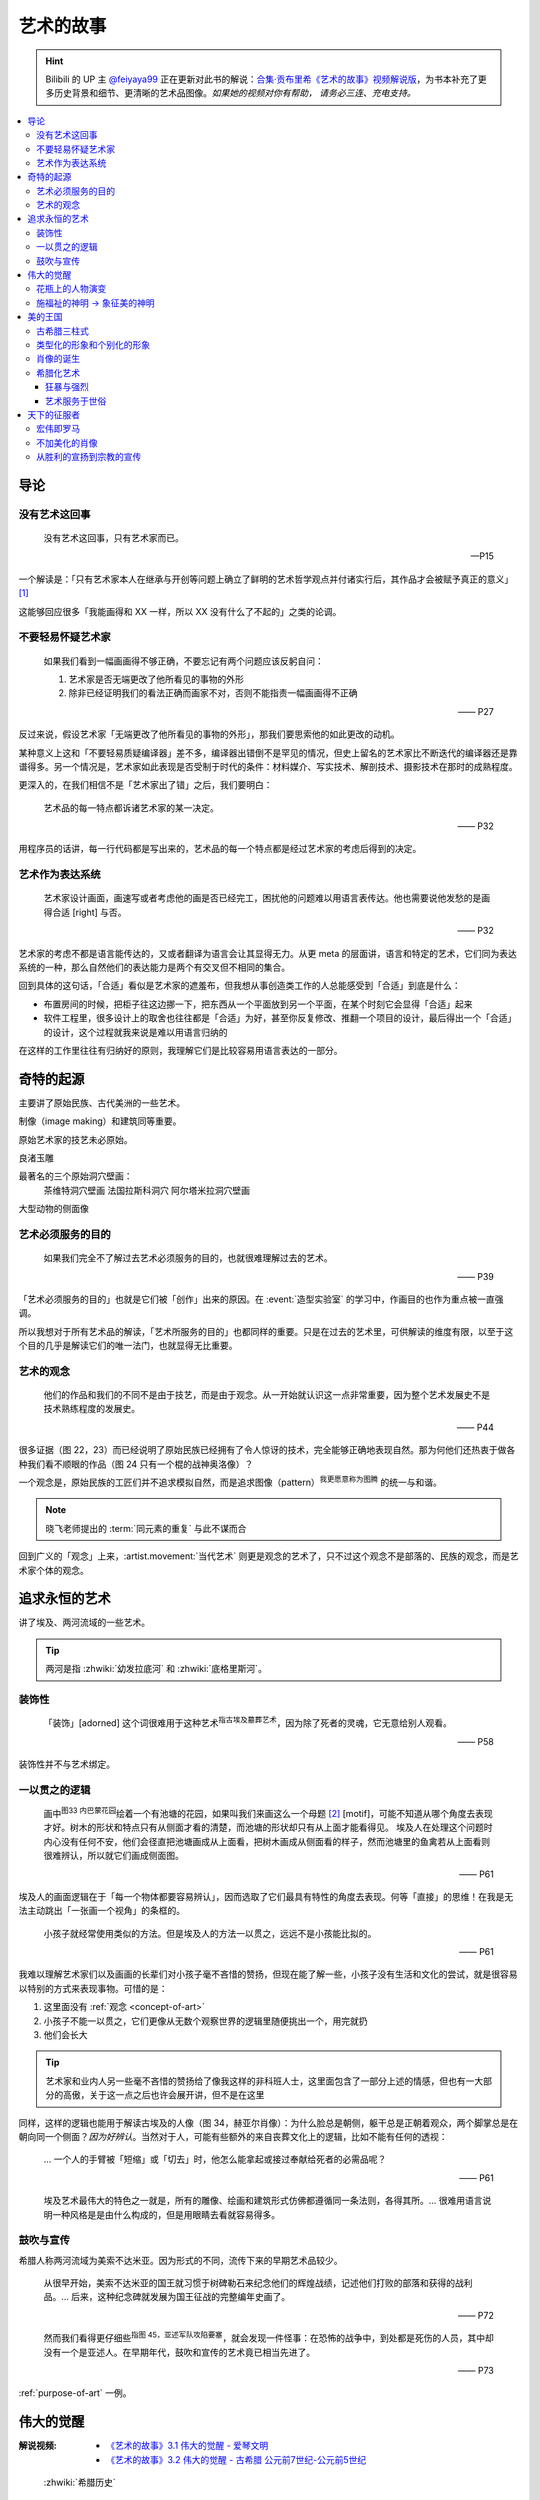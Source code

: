 ==========
艺术的故事
==========

.. book:: _
   :isbn: 9787807463726
   :status: Reading
   :startat: 2021-05-15

.. hint::

   Bilibili 的 UP 主 `@feiyaya99`__ 正在更新对此书的解说：`合集·贡布里希《艺术的故事》视频解说版`__，为书本补充了更多历史背景和细节、更清晰的艺术品图像。*如果她的视频对你有帮助， 请务必三连、充电支持。*

   __ https://space.bilibili.com/477533700
   __ https://space.bilibili.com/477533700/channel/collectiondetail?sid=1737877

.. contents::
   :local:

导论
====

没有艺术这回事
--------------

   没有艺术这回事，只有艺术家而已。

   -- P15

一个解读是：「只有艺术家本人在继承与开创等问题上确立了鲜明的艺术哲学观点并付诸实行后，其作品才会被赋予真正的意义」 [#]_

这能够回应很多「我能画得和 XX 一样，所以 XX 没有什么了不起的」之类的论调。

不要轻易怀疑艺术家
------------------

   如果我们看到一幅画画得不够正确，不要忘记有两个问题应该反躬自问：

   1. 艺术家是否无端更改了他所看见的事物的外形
   2. 除非已经证明我们的看法正确而画家不对，否则不能指责一幅画画得不正确

   —— P27

反过来说，假设艺术家「无端更改了他所看见的事物的外形」，那我们要思索他的如此更改的动机。

某种意义上这和「不要轻易质疑编译器」差不多，编译器出错倒不是罕见的情况，但史上留名的艺术家比不断迭代的编译器还是靠谱得多。另一个情况是，艺术家如此表现是否受制于时代的条件：材料媒介、写实技术、解剖技术、摄影技术在那时的成熟程度。

更深入的，在我们相信不是「艺术家出了错」之后，我们要明白：

   艺术品的每一特点都诉诸艺术家的某一决定。

   —— P32

用程序员的话讲，每一行代码都是写出来的，艺术品的每一个特点都是经过艺术家的考虑后得到的决定。

艺术作为表达系统
----------------

   艺术家设计画面，画速写或者考虑他的画是否已经完工，困扰他的问题难以用语言表传达。他也需要说他发愁的是画得合适 [right] 与否。

   —— P32

艺术家的考虑不都是语言能传达的，又或者翻译为语言会让其显得无力。从更 meta 的层面讲，语言和特定的艺术，它们同为表达系统的一种，那么自然他们的表达能力是两个有交叉但不相同的集合。

回到具体的这句话，「合适」看似是艺术家的遮羞布，但我想从事创造类工作的人总能感受到「合适」到底是什么：

- 布置房间的时候，把柜子往这边挪一下，把东西从一个平面放到另一个平面，在某个时刻它会显得「合适」起来
- 软件工程里，很多设计上的取舍也往往都是「合适」为好，甚至你反复修改、推翻一个项目的设计，最后得出一个「合适」的设计，这个过程就我来说是难以用语言归纳的

在这样的工作里往往有归纳好的原则，我理解它们是比较容易用语言表达的一部分。

奇特的起源
==========

主要讲了原始民族、古代美洲的一些艺术。

制像（image making）和建筑同等重要。

原始艺术家的技艺未必原始。

良渚玉雕

最著名的三个原始洞穴壁画：
   茶维特洞穴壁画
   法国拉斯科洞穴
   阿尔塔米拉洞穴壁画

大型动物的侧面像

.. _purpose-of-art:

艺术必须服务的目的
------------------

   如果我们完全不了解过去艺术必须服务的目的，也就很难理解过去的艺术。

   —— P39

「艺术必须服务的目的」也就是它们被「创作」出来的原因。在 :event:`造型实验室` 的学习中，作画目的也作为重点被一直强调。

所以我想对于所有艺术品的解读，「艺术所服务的目的」也都同样的重要。只是在过去的艺术里，可供解读的维度有限，以至于这个目的几乎是解读它们的唯一法门，也就显得无比重要。

.. _concept-of-art:

艺术的观念
----------

   他们的作品和我们的不同不是由于技艺，而是由于观念。从一开始就认识这一点非常重要，因为整个艺术发展史不是技术熟练程度的发展史。

   —— P44

很多证据（图 22，23）而已经说明了原始民族已经拥有了令人惊讶的技术，完全能够正确地表现自然。那为何他们还热衷于做各种我们看不顺眼的作品（图 24 只有一个棍的战神奥洛像）？

一个观念是，原始民族的工匠们并不追求模拟自然，而是追求图像（pattern）\ :sup:`我更愿意称为图腾` 的统一与和谐。

.. note:: 晓飞老师提出的 :term:`同元素的重复` 与此不谋而合

回到广义的「观念」上来，:artist.movement:`当代艺术` 则更是观念的艺术了，只不过这个观念不是部落的、民族的观念，而是艺术家个体的观念。

追求永恒的艺术
==============

讲了埃及、两河流域的一些艺术。

.. tip:: 两河是指 :zhwiki:`幼发拉底河` 和 :zhwiki:`底格里斯河`。

装饰性
------

   「装饰」[adorned] 这个词很难用于这种艺术\ :sup:`指古埃及墓葬艺术`，因为除了死者的灵魂，它无意给别人观看。

   —— P58

装饰性并不与艺术绑定。

一以贯之的逻辑
--------------

   画中\ :sup:`图33 内巴蒙花园`\ 绘着一个有池塘的花园，如果叫我们来画这么一个母题 [#]_ [motif]，可能不知道从哪个角度去表现才好。树木的形状和特点只有从侧面才看的清楚，而池塘的形状却只有从上面才能看得见。
   埃及人在处理这个问题时内心没有任何不安，他们会径直把池塘画成从上面看，把树木画成从侧面看的样子，然而池塘里的鱼禽若从上面看则很难辨认，所以就它们画成侧面图。

   —— P61

埃及人的画面逻辑在于「每一个物体都要容易辨认」，因而选取了它们最具有特性的角度去表现。何等「直接」的思维！在我是无法主动跳出「一张画一个视角」的条框的。

..

   小孩子就经常使用类似的方法。但是埃及人的方法一以贯之，远远不是小孩能比拟的。

   —— P61


我难以理解艺术家们以及画画的长辈们对小孩子毫不吝惜的赞扬，但现在能了解一些，小孩子没有生活和文化的尝试，就是很容易以特别的方式来表现事物。可惜的是：

1. 这里面没有 :ref:`观念 <concept-of-art>`
2. 小孩子不能一以贯之，它们更像从无数个观察世界的逻辑里随便挑出一个，用完就扔
3. 他们会长大

.. tip:: 艺术家和业内人另一些毫不吝惜的赞扬给了像我这样的非科班人士，这里面包含了一部分上述的情感，但也有一大部分的高傲，关于这一点之后也许会展开讲，但不是在这里

同样，这样的逻辑也能用于解读古埃及的人像（图 34，赫亚尔肖像）：为什么脸总是朝侧，躯干总是正朝着观众，两个脚掌总是在朝向同一个侧面？*因为好辨认*。当然对于人，可能有些额外的来自丧葬文化上的逻辑，比如不能有任何的透视：

   … 一个人的手臂被「短缩」或「切去」时，他怎么能拿起或接过奉献给死者的必需品呢？

   —— P61

..

   埃及艺术最伟大的特色之一就是，所有的雕像、绘画和建筑形式仿佛都遵循同一条法则，各得其所。…  很难用语言说明一种风格是是由什么构成的，但是用眼睛去看就容易得多。

鼓吹与宣传
----------

希腊人称两河流域为美索不达米亚。因为形式的不同，流传下来的早期艺术品较少。

   从很早开始，美索不达米亚的国王就习惯于树碑勒石来纪念他们的辉煌战绩，记述他们打败的部落和获得的战利品。…  后来，这种纪念碑就发展为国王征战的完整编年史画了。

   —— P72

..

   然而我们看得更仔细些\ :sup:`指图 45，亚述军队攻陷要塞`，就会发现一件怪事：在恐怖的战争中，到处都是死伤的人员，其中却没有一个是亚述人。在早期年代，鼓吹和宣传的艺术竟已相当先进了。

   —— P73

:ref:`purpose-of-art` 一例。

伟大的觉醒
==========

:解说视频:
   - `《艺术的故事》3.1 伟大的觉醒 - 爱琴文明 <https://www.bilibili.com/video/BV1tW421w7Ts/>`_
   - `《艺术的故事》3.2 伟大的觉醒 - 古希腊 公元前7世纪-公元前5世纪 <https://www.bilibili.com/video/BV1Ni42127bF/>`_

.. figure:: /_images/火狐截图_2024-08-23T03-12-54.964Z.png
   :width: 40%

   :zhwiki:`希腊历史`

本章着重介绍古希腊的 :zhwiki:`古风时期` （Archaic Greece）和 :zhwiki:`古典时期` （Classical Greece，又称黄金时期），大约在公元前七世纪至公元前五世纪，这段时间里的希腊艺术，在沿袭了 `埃及 <追求永恒的艺术>`_ 的基础上有了惊人的发展和突破，贡布里希称之为「伟大的觉醒」：

   埃及人曾经以知识作为他们的艺术基础，而希腊人开始使用他们的眼睛。

   ——  P78

艺术家开始信赖眼前看到的事物并尽力去表现他们，而非遵循古老的知识来创作。

花瓶上的人物演变
----------------

   当时在雅典，绘制花瓶（Vase）已经成为重要行业，作坊里雇佣的普通画匠和其他艺术家一样，急于把最新的发现用于他们的产品。

   —— P78

图 46 哀悼死者 中人物原始又粗糙，宽肩纤腰是典型的迈锡尼风格（视频 3.1）

图 47 克利俄比思和拜吞兄弟（雕塑、非花瓶）有明显的埃及风格：僵硬的姿势，但能看出艺术家在尽力地表现膝盖的结构，尽管他没有成功。

在 图 48 阿喀琉斯和埃阿斯对弈 已经不再完全遵循古埃及的范式，它绘制出了侧面的身体，并敢于只画出阿喀琉斯左手的一部分，让其他部分位于肩膀的遮挡后。

在 图 49 辞行出征的展示 里，艺术家第一次使用了短缩法：

   艺术家破天荒第一次胆敢把一只脚化成从正面看的样子。这真是艺术史上震撼人心的时刻。在流传到今天的几千件埃及和亚述的作品中，上述情况根本没有出现。

   ……

   对这样一个微末细节大讲特讲也许显得过分，可实际上，它却意味着古老的艺术已经死亡，而且被埋葬。意味着 *艺术家的目标已经不再是把所有的东西都用最一目了然的形式画入图中，而是着眼于看物体时的角度*。

   —— P81

.. figure:: /_images/2024-08-23_160120.png
   :width: 80%

   图 48 和 图 49，出自视频 3.2 12:21

施福祉的神明 →  象征美的神明
----------------------------

   希腊艺术的伟大革命，自然的形状和短缩法的发现，产生在人类历史上无与伦比、处处震撼人心的时代。就是在那个时代，*希腊各城市的居民开始怀疑关于神祗的古老遗教和传说。开始毫无成见的去探索事物的本性* ，就是在那个时代，*我们今天所说的科学同哲学第一次在人们中间觉醒，戏剧也开始从酒圣节的庆祝仪式中发展起来*。

   —— P82

图 51 :artist:`菲狄亚斯` 给帕特农神庙制作的雅典娜巨像（罗马复制品），让古希腊的人们对神祗的性质和而意义有了大不相同的认识：

   她（雅典娜）的美丽比她的法力更具有威力。

   —— P87

美的王国
========

本章主要介绍 :zhwiki:`古典时期` 末期和 :zhwiki:`希腊化时期` 的艺术。希腊化时期被认为是希腊古典时代和罗马文化间的过渡时期，与古典时期相比，文化趋势于下降或衰退，但随着希腊的远征、殖民、衰亡和分裂，希腊艺术深刻影响了罗马文化和更遥远的东方亚洲文化。

古希腊三柱式
------------

.. figure:: /_images/2024-08-23_114922.png
   :width: 50%

   希腊神庙的建筑构件，见视频 3.2 14:06

.. figure:: /_images/2024-08-23_114922.png
   :width: 50%

   :zhwiki:`柱式#古希腊三柱式`，从左到右： 多立克柱式 →  爱奥尼柱式 →  科林斯柱式，出自视频 3.2 12:50

:zhwiki:`多立克柱式`
   出现最早的一种柱式，:zhwiki:`帕特农神庙` 即使用了该种柱式。中部略粗、顶端略细的设计使得神庙比看上去更加宏伟。
:zhwiki:`爱奥尼柱式` → 
   最广为人知的一种柱式，拥有标志性的漩涡装饰。纤细秀美，又被称为女性柱。在雅典卫城中的 :zhwiki:`胜利女神神庙`、和 :zhwiki:`厄瑞克忒翁神庙` 中使用。
:zhwiki:`科林斯柱式`，
   装饰性强，比较华丽，相比 :zhwiki:`爱奥尼柱式` 还能在四面都保持统一的视觉感受。zhwiki:`宙斯神庙` 使用了该柱式。

   和两千多年后巴洛克颇为相衬 |i|。

类型化的形象和个别化的形象
--------------------------

:artist:`波拉克西特列斯` 所作的《赫尔墨斯和小狄俄尼索斯》图 62、63 和 图 47 相比，可以看出希腊人对人体肌肉骨骼的认知提高到了何种境界。

   波拉克西特列斯和其他艺术家是 *通过知识达到这一美的境界的*。世上没有一个真人的人体能像希腊雕像那样对称、匀整和美丽。

   —— P103

   人们说，希腊艺术家把自然给予理想化（idealizing）。他们认为那跟摄影师的工作相仿，给下肖像修修板，把小毛病去掉。但是经过修版的照片和理想化的雕像通常都缺少个性，缺少活力。有那么多的东西被略去，被删除，留下来的不过是模特儿的一个模糊无力的影像而已。实际上，*希腊人的做法恰恰相反。在那几百年里，我们所评论（讨论）的这些艺术家都想给古老的、程式化的人体外壳注入越来越多的生命*。到了波拉克西特列斯的时代，他们的方法终于开花结果，完全成熟。

   —— P104

希腊艺术家们通过不断进步的知识创造出了类型化的形象（图 64，古老的图示要求身体的每一部分都采用最能显示部位特征的形象），又根据自己的主题融入了个别的形象。|i|

   当时的艺术已经达到那样一种境界，类型化的形象和个别化的形象之间取得了一种巧妙的平衡。

   —— P104

肖像的诞生
----------

我们可以说根据知识创造的（类型化的）形象是美的，但很难说他是「真实」的：

   事实上，直到公元前 4 世纪很晚的时候，希腊才出现了我们现在所谓的肖像的观念。
   ……
   艺术家从来不去表现将军的具体鼻子、前额皱纹和个人表情。
   ……
   我们已经看过的作品中，希腊艺术家一直避免让头像具有特殊的表情

   那些艺匠是用人体及其动作来表现苏格拉底所说的心灵的活动。因为他们（雕像）面部的变化会歪曲和破坏头部的简单的规则性。
   波拉克西特列斯身后的一代，将近公元前4世纪末，这个限制逐渐被解除。艺术家发现了既能赋予面貌生气又不破坏其美的两全之策。不仅如此，他们还懂得怎么样捕捉个别人的心理活动和这个面孔的特殊之处。懂得怎样制作出我们今天所理解的肖像。

   —— P104

图 66 :artist:`莱西波斯` 所制亚历山大大帝肖像的复制品，其面部出现了之前不曾出现的表情：嘴微张，眉毛上扬，眼神深邃。和图 58 相比非常显著。

希腊化艺术
----------

狂暴与强烈
~~~~~~~~~~

希腊化时代始于亚历山大大帝之死（公元前 323 年），终于罗马共和国在前 146 年征服希腊本土。希腊艺术在帝国的分崩离析下，得以传播到大半个世界，而艺术本身也因此受到了影响。这一时期的艺术被成为希腊化艺术。

   （亚历山大的继承者们在东方国土上建立的帝国）对艺术家另有要求。跟他们在希腊所习惯的要求不同。

   —— P108

..

   希腊化艺术喜欢这样（图 68，帕加蒙城的宙斯祭坛；图 69，拉奥孔）狂暴强烈的作品：它想动人，它也确实动人。

   —— P109

..

   但我有时不免怀疑，这是一种投人所好的艺术。用来迎合那些喜欢恐怖格斗场面的公众。为此责备艺术家大概是错误的。事实可能是，到了希腊化时期。艺术已经大大失去了他自古以来跟法术和宗教的联系。艺术家变得单纯为技术而技术了。怎么样去表现一个戏剧性的争斗，表现他的一切活动、表情和紧张，这种工作恰恰是对一个艺术家气概的考验。至于拉奥孔厄运的是非曲直，艺术家可能根本未曾予以考虑。

   —— P113

艺术服务于世俗
~~~~~~~~~~~~~~

在这个时期，有些艺术家并不关心艺术如何为宗教服务。甚至出现了一些艺术大师专门画日常生活题材（可惜这些绘画都没有流传下来）。但在富裕的城镇庞贝，几乎每一座房屋的墙上都有装饰画（当然不都是杰作）。

   *在这些（庞贝和附近城市的）装饰性的绘画中，几乎各种绘画类型都有所发现。例如两个柠檬，一杯水之类的漂亮的静物画以及动物画，甚至还有风景画，这大概是希腊化时期最大的革新*。古老的东方艺术不用风景（好像不是很通顺），除非用作人类生活或军事战役的场景。对菲狄亚斯时期或波拉克西特列斯时期，众目所瞩的题材依然是人。到了希腊化时期，:artist:`俄克里托斯` 之类的诗人发现了牧人淳朴生活的美丽。这样，艺术家也试图为世故的城市居民呈现出田园乐园的乐趣（那时候就有城市农村之分了啊）。

   —— P114

图 72 的风景壁画仅仅是各处景色的组合，并不是真实的风景，尽管景物有大小之分，但希腊化时期的艺术家们并不懂得透视法：这些景物们没有统一的灭点（事实上，在一千年后的文艺复兴，透视法才被发明）。

   所以，连最后期、最自由和最大胆的古代艺术作品，至少也还保留着我们在叙述埃及绘画史所讨论过的原则的影响。在那条原则的支配下，即使在这里，对 *单个物体轮廓的特征的知识* 仍然跟 *眼睛所见的实际印象* 同样举足轻重。

   我们早就认识到，艺术作品的这个性质不应被当成缺陷、被遗憾、被鄙视，因为任何一种风格都有可能达到艺术的完美境界。
   ……
   他们（希腊人）的作品看起来绝不像一面反映出大自然任何奇特角落的镜子。而是永远带有标志着创造者睿智的印记。

   —— P115

天下的征服者
============

即使罗马人在希腊的废墟上建立了新的帝国，艺术也多少保持了其原状。但相比希腊人对美的崇尚，罗马人似乎更加务实，这也使艺术发生了改变 |i|。

宏伟即罗马
----------

罗马大兴土木，建立了大量的道路、水渠和公共浴场。

图 73 :zhwiki:`罗马斗兽场` 三层自底向上分别使用了 `古希腊三柱式`_

与希腊不同，罗马人在建筑中频繁地使用拱（arch）：图 74 凯旋门、图 75 万神\ :del:`殿`\ 庙。

此外，希腊建筑通常由相同的单元组成（罗马斗兽场即如是），但凯旋门放大了中央的入口，周围辅以比较狭窄的两个门。贡布里希用音乐中的 :doc:`/p/chord` 来比喻它。

不加美化的肖像
--------------

也许是受埃及的影响，罗马的送葬队列里携带先人的蜡像已成了习惯。作为 `希腊化时期的延续 <肖像的诞生>`_，罗马人已经允许艺术家制作真实而不加美化的雕像，例如图 76 :zhwiki:`维斯佩申 <韦斯巴芗>` 的胸像就没有丝毫讨好这位罗马的开国皇帝。这样的习俗反过来影响了埃及：图 79 埃及出土的男子肖像（此类肖像称作 法尤姆木乃伊肖像）。

从胜利的宣扬到宗教的宣传
------------------------

罗马人复兴了 `古埃及的风尚 <鼓吹与宣传>`_，让艺术家们宣扬罗马人的胜利。例如图 74 凯旋门、图 77 图拉真圆柱。

   希腊艺术几百年来的技法成就都被用于这些战功记事作品，但是罗马人着眼于准确的表现全部细节和清楚地叙事，以使后方的人对战役的神奇有深刻印象。这就使艺术的性质颇有改变。艺术的主要目标已经不再是和谐、优美和戏剧性的表现。罗马人是讲求实际的民族，对幻想的东西不大感兴趣，可是他们用图画叙述英雄业绩的方法却被证明对宗教大有裨益。

   —— P122, P 123

罗马人的宣传手段影响了大半个世界：

:埃及: 图 79 背后的墓葬文化应有宗教背景
:佛教: 最早的佛陀浮雕像 图 80 乔达摩出家（对比图 78）出现在印度的边境犍陀罗，而非其他繁华地区
:犹太教: |?| 书中只提到「犹太人的宗教」P127，图 82 摩西击磐取水
  （图中的 :zhwiki:`七连灯台 <犹太教灯台>` 是犹太人的标志）
  
   艺术家的技术显然不太高明，所以他的画法简单。然而实际上他可能不大关心画的是否逼真，因为形象越逼真，就越要触犯禁止制像的圣训（:zhwiki:`十诫`\ 之二），它的主要意图是提醒观看的人想起上帝显示神力的时刻

   —— P127

:基督教：图 83 基督和圣保罗、圣彼得，图 84 火窑三士

TODO

--------------------------------------------------------------------------------

.. rubric:: 脚注

.. [#] https://www.zhihu.com/question/20080325/answer/13906737
.. [#] 除了「母题」，motif 在特定的领域有特定的翻译：:ref:`motif-of-music`
